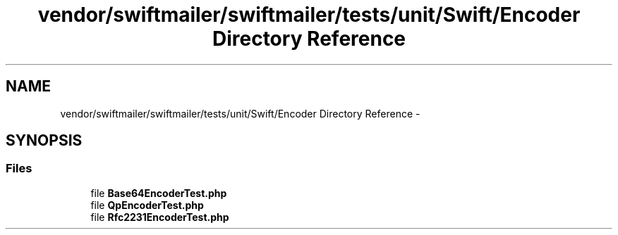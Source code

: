 .TH "vendor/swiftmailer/swiftmailer/tests/unit/Swift/Encoder Directory Reference" 3 "Tue Apr 14 2015" "Version 1.0" "VirtualSCADA" \" -*- nroff -*-
.ad l
.nh
.SH NAME
vendor/swiftmailer/swiftmailer/tests/unit/Swift/Encoder Directory Reference \- 
.SH SYNOPSIS
.br
.PP
.SS "Files"

.in +1c
.ti -1c
.RI "file \fBBase64EncoderTest\&.php\fP"
.br
.ti -1c
.RI "file \fBQpEncoderTest\&.php\fP"
.br
.ti -1c
.RI "file \fBRfc2231EncoderTest\&.php\fP"
.br
.in -1c
